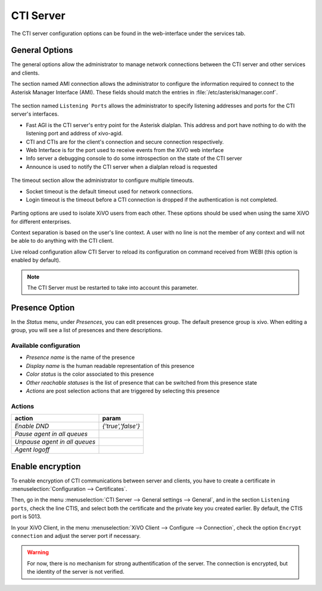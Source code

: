 **********
CTI Server
**********

.. index:: ctiserver

The CTI server configuration options can be found in the web-interface under the services tab. 



General Options
===============

The general options allow the administrator to manage network connections between the CTI server 
and other services and clients.

The section named AMI connection allows the administrator to configure the
information required to connect to the Asterisk Manager Interface
(AMI). These fields should match the entries in :file:`/etc/asterisk/manager.conf`.

.. figure:: images/ami_connection.png
   :scale: 85%

The section named ``Listening Ports`` allows the administrator to specify listening
addresses and ports for the CTI server's interfaces.

* Fast AGI is the CTI server's entry point for the Asterisk dialplan. This
  address and port have nothing to do with the listening port and address of
  xivo-agid.
* CTI and CTIs are for the client's connection and secure connection respectively.
* Web Interface is for the port used to receive events from the XiVO web interface
* Info server a debugging console to do some introspection on the state of the CTI server
* Announce is used to notify the CTI server when a dialplan reload is requested

.. figure:: images/listening_ports.png
   :scale: 85%

The timeout section allow the administrator to configure multiple timeouts.

* Socket timeout is the default timeout used for network connections.
* Login timeout is the timeout before a CTI connection is dropped if the
  authentication is not completed.

.. figure:: images/cti_timeouts.png
   :scale: 85%

Parting options are used to isolate XiVO users from each other. These options
should be used when using the same XiVO for different enterprises.

Context separation is based on the user's line context. A user
with no line is not the member of any context and will not be able to do
anything with the CTI client.

Live reload configuration allow CTI Server to reload its configuration on command received from WEBI 
(this option is enabled by default).

.. note:: The CTI Server must be restarted to take into account this parameter.

.. figure:: images/cti_others.png
   :scale: 85%

Presence Option
===============

In the `Status` menu, under `Presences`, you can edit presences group. 
The default presence group is xivo. When editing
a group, you will see a list of presences and there descriptions.

.. figure:: images/presence_list.png
   :scale: 85%


.. _presence-actions:

Available configuration
-----------------------

* `Presence name` is the name of the presence
* `Display name` is the human readable representation of this presence
* `Color status` is the color associated to this presence
* `Other reachable statuses` is the list of presence that can be switched from this presence state
* `Actions` are post selection actions that are triggered by selecting this presence

.. figure:: images/presence_configuration.png
  :scale: 85%


Actions
-------

============================= ==================
action                        param
============================= ==================
`Enable DND`                  `{'true','false'}`
`Pause agent in all queues`
`Unpause agent in all queues`
`Agent logoff`
============================= ==================


Enable encryption
=================

To enable encryption of CTI communications between server and clients, you have
to create a certificate in :menuselection:`Configuration --> Certificates`.

Then, go in the menu :menuselection:`CTI Server --> General settings -->
General`, and in the section ``Listening ports``, check the line CTIS, and
select both the certificate and the private key you created earlier. By default,
the CTIS port is 5013.

In your XiVO Client, in the menu :menuselection:`XiVO Client --> Configure -->
Connection`, check the option ``Encrypt connection`` and adjust the server port
if necessary.

.. warning:: For now, there is no mechanism for strong authentification of the
   server. The connection is encrypted, but the identity of the server is not
   verified.
